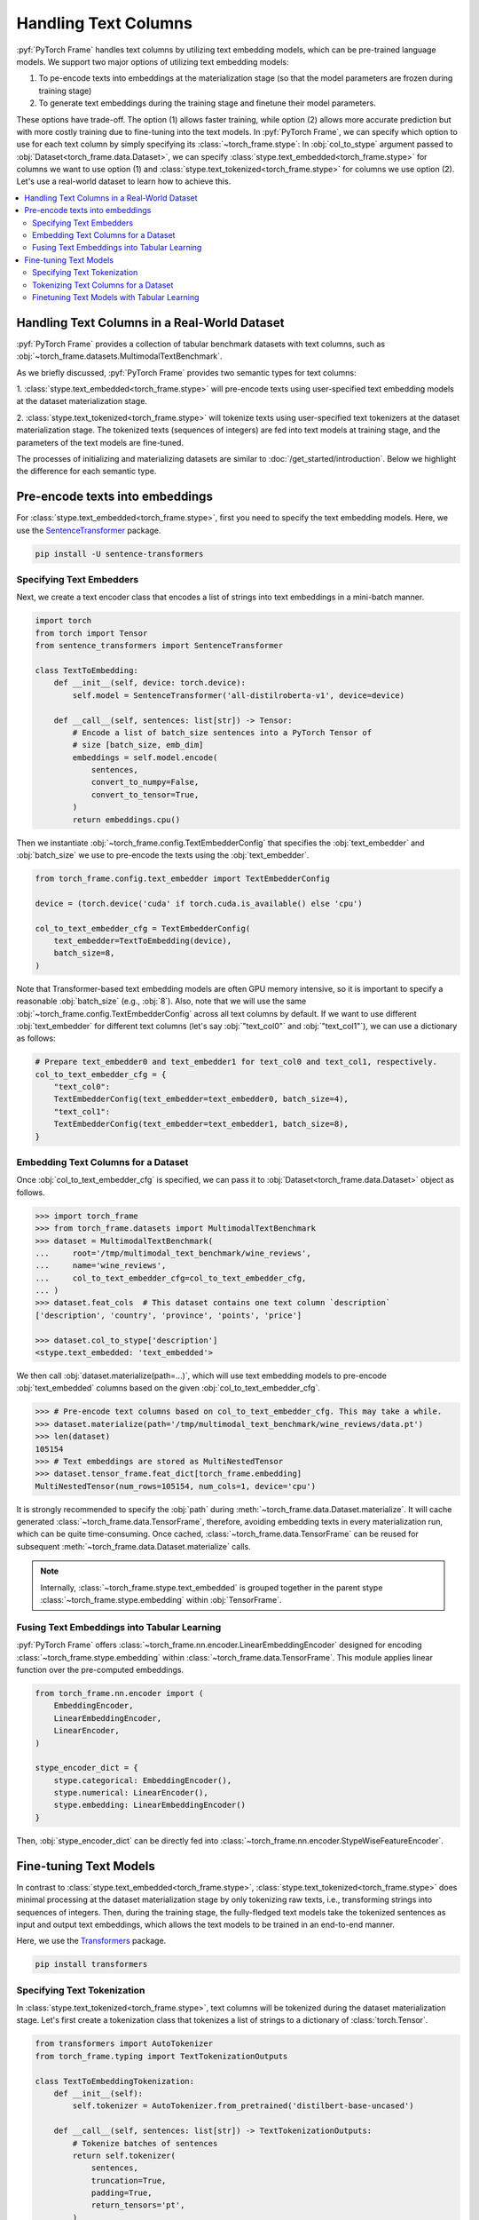 Handling Text Columns
=====================

:pyf:`PyTorch Frame` handles text columns by utilizing text embedding models, which can be pre-trained language models.
We support two major options of utilizing text embedding models:

(1) To pe-encode texts into embeddings at the materialization stage (so that the model parameters are frozen during training stage)

(2) To generate text embeddings during the training stage and finetune their model parameters.

These options have trade-off. The option (1) allows faster training, while option (2)
allows more accurate prediction but with more costly training due to fine-tuning into the text models.
In :pyf:`PyTorch Frame`, we can specify which option to use for each text column by simply
specifying its :class:`~torch_frame.stype`:
In :obj:`col_to_stype` argument passed to :obj:`Dataset<torch_frame.data.Dataset>`,
we can specify :class:`stype.text_embedded<torch_frame.stype>` for columns we want to use option (1) and
:class:`stype.text_tokenized<torch_frame.stype>` for columns we use option (2).
Let's use a real-world dataset to learn how to achieve this.

.. contents::
    :local:

Handling Text Columns in a Real-World Dataset
---------------------------------------------

:pyf:`PyTorch Frame` provides a collection of tabular benchmark datasets
with text columns, such as :obj:`~torch_frame.datasets.MultimodalTextBenchmark`.

As we briefly discussed, :pyf:`PyTorch Frame` provides two semantic types for
text columns:

1. :class:`stype.text_embedded<torch_frame.stype>` will pre-encode texts using user-specified
text embedding models at the dataset materialization stage.

2. :class:`stype.text_tokenized<torch_frame.stype>` will tokenize texts using user-specified
text tokenizers at the dataset materialization stage. The tokenized texts (sequences of integers)
are fed into text models at training stage, and the parameters of the text models are fine-tuned.

The processes of initializing and materializing datasets are similar
to :doc:`/get_started/introduction`.
Below we highlight the difference for each semantic type.

Pre-encode texts into embeddings
--------------------------------

For :class:`stype.text_embedded<torch_frame.stype>`, first you need to specify the text embedding models.
Here, we use the `SentenceTransformer <https://www.sbert.net/>`_ package.

.. code-block:: bash

    pip install -U sentence-transformers

Specifying Text Embedders
~~~~~~~~~~~~~~~~~~~~~~~~~

Next, we create a text encoder class that encodes a list of strings into text embeddings in a mini-batch manner.

.. code-block:: python

    import torch
    from torch import Tensor
    from sentence_transformers import SentenceTransformer

    class TextToEmbedding:
        def __init__(self, device: torch.device):
            self.model = SentenceTransformer('all-distilroberta-v1', device=device)

        def __call__(self, sentences: list[str]) -> Tensor:
            # Encode a list of batch_size sentences into a PyTorch Tensor of
            # size [batch_size, emb_dim]
            embeddings = self.model.encode(
                sentences,
                convert_to_numpy=False,
                convert_to_tensor=True,
            )
            return embeddings.cpu()

Then we instantiate :obj:`~torch_frame.config.TextEmbedderConfig` that specifies
the :obj:`text_embedder` and :obj:`batch_size` we use to pre-encode
the texts using the :obj:`text_embedder`.

.. code-block:: python

    from torch_frame.config.text_embedder import TextEmbedderConfig

    device = (torch.device('cuda' if torch.cuda.is_available() else 'cpu')

    col_to_text_embedder_cfg = TextEmbedderConfig(
        text_embedder=TextToEmbedding(device),
        batch_size=8,
    )

Note that Transformer-based text embedding models are often GPU memory intensive,
so it is important to specify a reasonable :obj:`batch_size` (e.g., :obj:`8`).
Also, note that we will use the same :obj:`~torch_frame.config.TextEmbedderConfig`
across all text columns by default.
If we want to use different :obj:`text_embedder` for different text columns
(let's say :obj:`"text_col0"` and :obj:`"text_col1"`), we can
use a dictionary as follows:

.. code-block:: python

    # Prepare text_embedder0 and text_embedder1 for text_col0 and text_col1, respectively.
    col_to_text_embedder_cfg = {
        "text_col0":
        TextEmbedderConfig(text_embedder=text_embedder0, batch_size=4),
        "text_col1":
        TextEmbedderConfig(text_embedder=text_embedder1, batch_size=8),
    }

Embedding Text Columns for a Dataset
~~~~~~~~~~~~~~~~~~~~~~~~~~~~~~~~~~~~

Once :obj:`col_to_text_embedder_cfg` is specified, we can pass it to
:obj:`Dataset<torch_frame.data.Dataset>` object as follows.

.. code-block:: python

    >>> import torch_frame
    >>> from torch_frame.datasets import MultimodalTextBenchmark
    >>> dataset = MultimodalTextBenchmark(
    ...     root='/tmp/multimodal_text_benchmark/wine_reviews',
    ...     name='wine_reviews',
    ...     col_to_text_embedder_cfg=col_to_text_embedder_cfg,
    ... )
    >>> dataset.feat_cols  # This dataset contains one text column `description`
    ['description', 'country', 'province', 'points', 'price']

    >>> dataset.col_to_stype['description']
    <stype.text_embedded: 'text_embedded'>

We then call :obj:`dataset.materialize(path=...)`, which will use text embedding models
to pre-encode :obj:`text_embedded` columns based on the given :obj:`col_to_text_embedder_cfg`.

.. code-block:: python

    >>> # Pre-encode text columns based on col_to_text_embedder_cfg. This may take a while.
    >>> dataset.materialize(path='/tmp/multimodal_text_benchmark/wine_reviews/data.pt')
    >>> len(dataset)
    105154
    >>> # Text embeddings are stored as MultiNestedTensor
    >>> dataset.tensor_frame.feat_dict[torch_frame.embedding]
    MultiNestedTensor(num_rows=105154, num_cols=1, device='cpu')

It is strongly recommended to specify the :obj:`path` during :meth:`~torch_frame.data.Dataset.materialize`.
It will cache generated :class:`~torch_frame.data.TensorFrame`, therefore, avoiding embedding texts in
every materialization run, which can be quite time-consuming.
Once cached, :class:`~torch_frame.data.TensorFrame` can be reused for
subsequent :meth:`~torch_frame.data.Dataset.materialize` calls.

.. note::
    Internally, :class:`~torch_frame.stype.text_embedded` is grouped together
    in the parent stype :class:`~torch_frame.stype.embedding` within :obj:`TensorFrame`.

Fusing Text Embeddings into Tabular Learning
~~~~~~~~~~~~~~~~~~~~~~~~~~~~~~~~~~~~~~~~~~~~

:pyf:`PyTorch Frame` offers :class:`~torch_frame.nn.encoder.LinearEmbeddingEncoder` designed
for encoding :class:`~torch_frame.stype.embedding` within :class:`~torch_frame.data.TensorFrame`.
This module applies linear function over the pre-computed embeddings.

.. code-block:: python

    from torch_frame.nn.encoder import (
        EmbeddingEncoder,
        LinearEmbeddingEncoder,
        LinearEncoder,
    )

    stype_encoder_dict = {
        stype.categorical: EmbeddingEncoder(),
        stype.numerical: LinearEncoder(),
        stype.embedding: LinearEmbeddingEncoder()
    }

Then, :obj:`stype_encoder_dict` can be directly fed into
:class:`~torch_frame.nn.encoder.StypeWiseFeatureEncoder`.

Fine-tuning Text Models
-----------------------

In contrast to :class:`stype.text_embedded<torch_frame.stype>`,
:class:`stype.text_tokenized<torch_frame.stype>` does minimal processing at the dataset materialization stage
by only tokenizing raw texts, i.e., transforming strings into sequences of integers.
Then, during the training stage, the fully-fledged text models take the tokenized sentences as input
and output text embeddings, which allows the text models to be trained in an end-to-end manner.

Here, we use the
`Transformers <https://huggingface.co/docs/transformers>`_ package.

.. code-block:: bash

    pip install transformers

Specifying Text Tokenization
~~~~~~~~~~~~~~~~~~~~~~~~~~~~

In :class:`stype.text_tokenized<torch_frame.stype>`, text columns will be tokenized
during the dataset materialization stage.
Let's first create a tokenization class that tokenizes a list of strings to a dictionary of :class:`torch.Tensor`.

.. code-block:: python

    from transformers import AutoTokenizer
    from torch_frame.typing import TextTokenizationOutputs

    class TextToEmbeddingTokenization:
        def __init__(self):
            self.tokenizer = AutoTokenizer.from_pretrained('distilbert-base-uncased')

        def __call__(self, sentences: list[str]) -> TextTokenizationOutputs:
            # Tokenize batches of sentences
            return self.tokenizer(
                sentences,
                truncation=True,
                padding=True,
                return_tensors='pt',
            )

Here, the output :class:`~torch_frame.typing.TextTokenizationOutputs` is a dictionary,
where the keys include :obj:`input_ids` and :obj:`attention_mask`, and the values
contain :pytorch:`PyTorch` tensors of tokens and attention masks.

Then we instantiate :class:`~torch_frame.config.TextTokenizerConfig` for our text embedding model as follows.

.. code-block:: python

    from torch_frame.config.text_tokenizer import TextTokenizerConfig

    col_to_text_tokenizer_cfg = TextTokenizerConfig(
        text_tokenizer=TextToEmbeddingTokenization(),
        batch_size=10_000,
    )

Here :obj:`text_tokenizer` maps a list of sentences into a dictionary of :class:`torch.Tensor`,
which are input to text models at training time.
Tokenization is processed in mini-batch, where :obj:`batch_size` represents the batch size.
Because text tokenizer runs fast on CPU, we can specify relatively large :obj:`batch_size` here.
Also, note that we allow to specify a dictionary of :obj:`text_tokenizer` for different
text columns with :class:`stype.text_tokenized<torch_frame.stype>`.

.. code-block:: python

    # Prepare text_tokenizer0 and text_tokenizer1 for text_col0 and text_col1, respectively.
    col_to_text_tokenizer_cfg = {
        "text_col0":
        TextTokenizerConfig(text_tokenizer=text_tokenizer0, batch_size=10_000),
        "text_col1":
        TextTokenizerConfig(text_tokenizer=text_tokenizer1, batch_size=20_000),
    }


Tokenizing Text Columns for a Dataset
~~~~~~~~~~~~~~~~~~~~~~~~~~~~~~~~~~~~~

Once :obj:`col_to_text_tokenizer_cfg` is specified, we can pass it to
:obj:`Dataset<torch_frame.data.Dataset>` object as follows.

.. code-block:: python

    >>> import torch_frame
    >>> from torch_frame.datasets import MultimodalTextBenchmark
    >>> dataset = MultimodalTextBenchmark(
    ...     root='/tmp/multimodal_text_benchmark/wine_reviews',
    ...     name='wine_reviews',
    ...     text_stype=torch_frame.text_tokenized,
    ...     col_to_text_tokenizer_cfg=col_to_text_tokenizer_cfg,
    ... )
    >>> dataset.col_to_stype['description']
    <stype.text_tokenized: 'text_tokenized'>

We then call :obj:`dataset.materialize()`, which will use the text tokenizers
to pre-tokenize :obj:`text_tokenized` columns based on the given :obj:`col_to_text_tokenizer_cfg`.

.. code-block:: python

    >>> # Pre-encode text columns based on col_to_text_tokenizer_cfg.
    >>> dataset.materialize()
    >>> # A dictionary of text tokenization results
    >>> dataset.tensor_frame.feat_dict[torch_frame.text_tokenized]
    {'input_ids': MultiNestedTensor(num_rows=105154, num_cols=1, device='cpu'), 'attention_mask': MultiNestedTensor(num_rows=105154, num_cols=1, device='cpu')}


Notice that we use a dictionary of :obj:`~torch_frame.data.MultiNestedTensor` to store the tokenized results.
The reason we use dictionary is that common text tokenizers usually return multiple text model inputs such as
:obj:`input_ids` and :obj:`attention_mask` as shown before.

Finetuning Text Models with Tabular Learning
~~~~~~~~~~~~~~~~~~~~~~~~~~~~~~~~~~~~~~~~~~~~

:pyf:`PyTorch Frame` offers :class:`~torch_frame.nn.encoder.LinearModelEncoder` designed
to flexibly apply any learnable :pytorch:`PyTorch` module in per-column manner. We first specify
:class:`~torch_frame.config.ModelConfig` object that declares the module to apply to each column.

.. note::
    :class:`ModelConfig` has two arguments to specify:
    First, :obj:`model` is a learnable :pytorch:`PyTorch` module that takes per-column
    tensors in :class:`~torch_frame.data.TensorFrame` as input
    and outputs per-column embeddings. Formally, :obj:`model` takes a :obj:`TensorData` object of
    shape :obj:`[batch_size, 1, \*]` as input and then outputs embeddings of shape
    :obj:`[batch_size, 1, out_channels]`. Then, :obj:`out_channels` specifies the output
    embedding dimensionality of :obj:`model`.

We can use the above :class:`~torch_frame.nn.encoder.LinearModelEncoder` functionality for embedding
:class:`stype.text_tokenized<torch_frame.stype>` within :class:`~torch_frame.data.TensorFrame`.

To use the functionality, let us first prepare :obj:`model` for  :class:`~torch_frame.config.ModelConfig`.
Here we use `PEFT <https://huggingface.co/docs/peft>`_ package and the
`LoRA <https://arxiv.org/abs/2106.09685>`_ strategy to finetune the underlying text model.

.. code-block:: bash

    pip install peft

We then design :obj:`model` as a `DistilBERT <https://arxiv.org/abs/1910.01108>`_ with
`LoRA <https://arxiv.org/abs/2106.09685>`_ finetuning.
Note that :obj:`model` needs to take the per-column :obj:`feat` as input and outputs embeddings of
size :obj:`[batch_size, 1, out_channels]`.
As we mentioned, the per-column :obj:`feat` is in the format of dictionary of
:obj:`~torch_frame.data.MultiNestedTensor` in the case of :class:`stype.text_tokenized<torch_frame.stype>`.
During the :meth:`forward`, we first transform each :obj:`~torch_frame.data.MultiNestedTensor`
into padded :class:`torch.Tensor` by using :meth:`~torch_frame.data.MultiNestedTensor.to_dense` with the padding value
specified by :obj:`fill_value`.

.. code-block:: python

    import torch
    from torch import Tensor
    from transformers import AutoModel
    from torch_frame.data import MultiNestedTensor
    from peft import LoraConfig, TaskType, get_peft_model

    class TextToEmbeddingFinetune(torch.nn.Module):
        def __init__(self):
            super().__init__()
            self.model = AutoModel.from_pretrained('distilbert-base-uncased')
            # Set LoRA config
            peft_config = LoraConfig(
                task_type=TaskType.FEATURE_EXTRACTION,
                r=32,
                lora_alpha=32,
                inference_mode=False,
                lora_dropout=0.1,
                bias="none",
                target_modules=["ffn.lin1"],
            )
            # Update the model with LoRA config
            self.model = get_peft_model(self.model, peft_config)

        def forward(self, feat: dict[str, MultiNestedTensor]) -> Tensor:
            # Pad [batch_size, 1, *] into [batch_size, 1, batch_max_seq_len], then,
            # squeeze to [batch_size, batch_max_seq_len].
            input_ids = feat["input_ids"].to_dense(fill_value=0).squeeze(dim=1)
            # Set attention_mask of padding idx to be False
            mask = feat["attention_mask"].to_dense(fill_value=0).squeeze(dim=1)

            # Get text embeddings for each text tokenized column
            # out.last_hidden_state has the shape:
            # [batch_size, batch_max_seq_len, out_channels]
            out = self.model(input_ids=input_ids, attention_mask=mask)

            # Use the CLS embedding to represent the sentence embedding
            # Return value has the shape [batch_size, 1, out_channels]
            return out.last_hidden_state[:, 0, :].unsqueeze(1)


Now we have prepared :obj:`model`. We can instantiate the :class:`~torch_frame.config.ModelConfig`
object by additionally supplying :obj:`out_channels` argument. In the case of `DistilBERT <https://arxiv.org/abs/1910.01108>`_,
:obj:`out_channels` is :obj:`768`.

.. code-block:: python

    from torch_frame.config import ModelConfig
    model_cfg = ModelConfig(model=TextToEmbeddingFinetune(), out_channels=768)

We then specify :obj:`col_to_model_cfg`, mapping each column name into a desired :obj:`model_cfg`.

.. code-block:: python

    col_to_model_cfg = {"description": model_cfg}

We can now pass :obj:`col_to_model_cfg` to :class:`~torch_frame.nn.encoder.LinearModelEncoder` so that it applies the specified
:obj:`model` to the desired column. In this case, we apply the model :class:`TextToEmbeddingFinetune`
to the :class:`stype.text_tokenized<torch_frame.stype>` column called :obj:`"description"` within :class:`~torch_frame.data.TensorFrame`.

.. code-block:: python

    from torch_frame.nn import (
        EmbeddingEncoder,
        LinearEncoder,
        LinearModelEncoder,
    )

    stype_encoder_dict = {
        stype.categorical: EmbeddingEncoder(),
        stype.numerical: LinearEncoder(),
        stype.text_tokenized: LinearModelEncoder(col_to_model_cfg=col_to_model_cfg),
    }

The resulting :obj:`stype_encoder_dict` can be directly fed into
:class:`~torch_frame.nn.encoder.StypeWiseFeatureEncoder`.

Please refer to the
`pytorch-frame/examples/transformers_text.py <https://github.com/pyg-team/pytorch-frame/blob/master/examples/transformers_text.py>`_
for more text embedding and finetuning information with `Transformers <https://huggingface.co/docs/transformers>`_ package.

Also, please refer to the
`pytorch-frame/examples/llm_embedding.py <https://github.com/pyg-team/pytorch-frame/blob/master/examples/llm_embedding.py>`_
for more text embedding information with large language models such as
`OpenAI embeddings <https://platform.openai.com/docs/guides/embeddings>`_ and
`Cohere embed <https://docs.cohere.com/reference/embed>`_.
